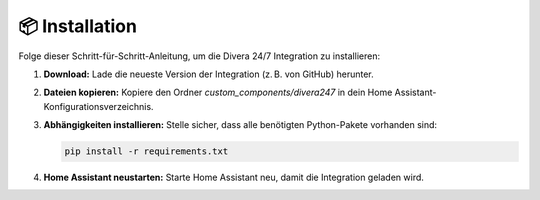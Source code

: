 📦 Installation
===============

Folge dieser Schritt-für-Schritt-Anleitung, um die Divera 24/7 Integration zu installieren:

1. **Download:**  
   Lade die neueste Version der Integration (z. B. von GitHub) herunter.
2. **Dateien kopieren:**  
   Kopiere den Ordner `custom_components/divera247` in dein Home Assistant-Konfigurationsverzeichnis.
3. **Abhängigkeiten installieren:**  
   Stelle sicher, dass alle benötigten Python-Pakete vorhanden sind:

   .. code-block:: bash

      pip install -r requirements.txt

4. **Home Assistant neustarten:**  
   Starte Home Assistant neu, damit die Integration geladen wird.
